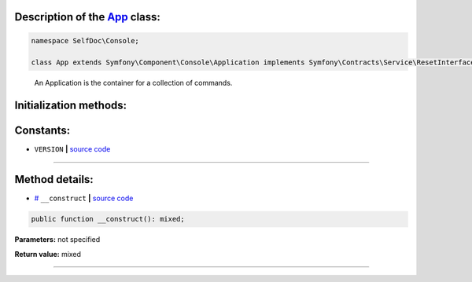 .. raw:: html

 <embed> <a href="/docs/readme.rst">BumbleDocGen</a> <b>/</b> <a href="/docs/1.about/index.rst">About documentation generator</a> <b>/</b> <a href="/docs/1.about/map/index.rst">BumbleDocGen class map</a> <b>/</b> App</embed>


Description of the `App </SelfDoc/Console/App.php>`_ class:
-----------------------






.. code-block:: php

    namespace SelfDoc\Console;

    class App extends Symfony\Component\Console\Application implements Symfony\Contracts\Service\ResetInterface


..

        An Application is the container for a collection of commands\.





Initialization methods:
-----------------------



.. raw:: html

  <ol>
                <li><a href="#m-construct">__construct</a> </li>
        </ol>





Constants:
-----------------------


* ``VERSION``   **|** `source code </SelfDoc/Console/App.php#L10>`_ 







--------------------




Method details:
-----------------------



.. _m-construct:

* `# <m-construct_>`_  ``__construct``   **|** `source code </SelfDoc/Console/App.php#L12>`_
.. code-block:: php

        public function __construct(): mixed;




**Parameters:** not specified


**Return value:** mixed

________


